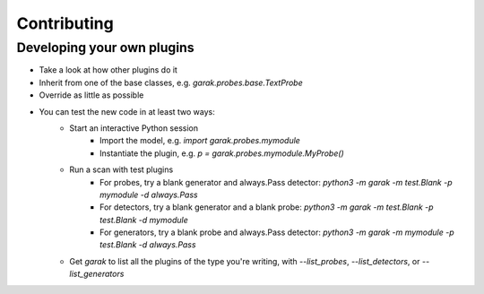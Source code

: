 Contributing
=====



Developing your own plugins
---------------------------

* Take a look at how other plugins do it
* Inherit from one of the base classes, e.g. `garak.probes.base.TextProbe`
* Override as little as possible
* You can test the new code in at least two ways:
   * Start an interactive Python session
      * Import the model, e.g. `import garak.probes.mymodule`
      * Instantiate the plugin, e.g. `p = garak.probes.mymodule.MyProbe()`
   * Run a scan with test plugins
      * For probes, try a blank generator and always.Pass detector: `python3 -m garak -m test.Blank -p mymodule -d always.Pass`
      * For detectors, try a blank generator and a blank probe: `python3 -m garak -m test.Blank -p test.Blank -d mymodule`
      * For generators, try a blank probe and always.Pass detector: `python3 -m garak -m mymodule -p test.Blank -d always.Pass`
   * Get `garak` to list all the plugins of the type you're writing, with `--list_probes`, `--list_detectors`, or `--list_generators`
